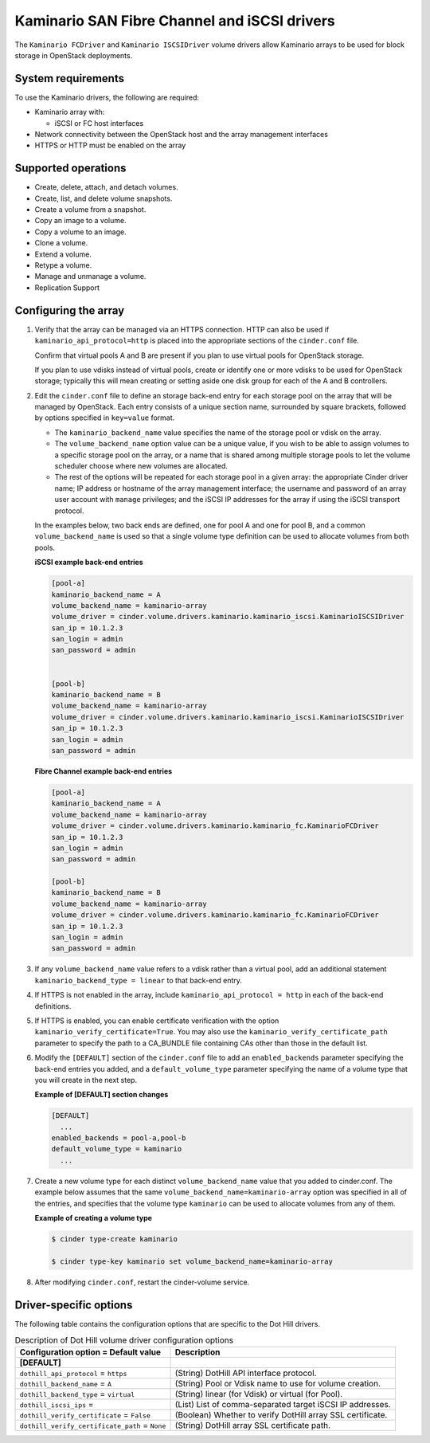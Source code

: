 ===================================================
Kaminario SAN Fibre Channel and iSCSI drivers
===================================================

The ``Kaminario FCDriver`` and ``Kaminario ISCSIDriver`` volume drivers allow
Kaminario arrays to be used for block storage in OpenStack deployments.

System requirements
~~~~~~~~~~~~~~~~~~~

To use the Kaminario drivers, the following are required:

-  Kaminario array with:

   -  iSCSI or FC host interfaces

-  Network connectivity between the OpenStack host and the array
   management interfaces

-  HTTPS or HTTP must be enabled on the array

Supported operations
~~~~~~~~~~~~~~~~~~~~~

-  Create, delete, attach, and detach volumes.

-  Create, list, and delete volume snapshots.

-  Create a volume from a snapshot.

-  Copy an image to a volume.

-  Copy a volume to an image.

-  Clone a volume.

-  Extend a volume.

-  Retype a volume.

-  Manage and unmanage a volume.

-  Replication Support

Configuring the array
~~~~~~~~~~~~~~~~~~~~~

#. Verify that the array can be managed via an HTTPS connection. HTTP can
   also be used if ``kaminario_api_protocol=http`` is placed into the
   appropriate sections of the ``cinder.conf`` file.

   Confirm that virtual pools A and B are present if you plan to use
   virtual pools for OpenStack storage.

   If you plan to use vdisks instead of virtual pools, create or identify
   one or more vdisks to be used for OpenStack storage; typically this will
   mean creating or setting aside one disk group for each of the A and B
   controllers.

#. Edit the ``cinder.conf`` file to define an storage back-end entry for
   each storage pool on the array that will be managed by OpenStack. Each
   entry consists of a unique section name, surrounded by square brackets,
   followed by options specified in ``key=value`` format.

   -  The ``kaminario_backend_name`` value specifies the name of the storage
      pool or vdisk on the array.

   -  The ``volume_backend_name`` option value can be a unique value, if
      you wish to be able to assign volumes to a specific storage pool on
      the array, or a name that is shared among multiple storage pools to
      let the volume scheduler choose where new volumes are allocated.

   -  The rest of the options will be repeated for each storage pool in a
      given array: the appropriate Cinder driver name; IP address or
      hostname of the array management interface; the username and password
      of an array user account with ``manage`` privileges; and the iSCSI IP
      addresses for the array if using the iSCSI transport protocol.

   In the examples below, two back ends are defined, one for pool A and one
   for pool B, and a common ``volume_backend_name`` is used so that a
   single volume type definition can be used to allocate volumes from both
   pools.


   **iSCSI example back-end entries**

   .. code-block:: ini

       [pool-a]
       kaminario_backend_name = A
       volume_backend_name = kaminario-array
       volume_driver = cinder.volume.drivers.kaminario.kaminario_iscsi.KaminarioISCSIDriver
       san_ip = 10.1.2.3
       san_login = admin
       san_password = admin
       

       [pool-b]
       kaminario_backend_name = B
       volume_backend_name = kaminario-array
       volume_driver = cinder.volume.drivers.kaminario.kaminario_iscsi.KaminarioISCSIDriver
       san_ip = 10.1.2.3
       san_login = admin
       san_password = admin

   **Fibre Channel example back-end entries**

   .. code-block:: ini

      [pool-a]
      kaminario_backend_name = A
      volume_backend_name = kaminario-array
      volume_driver = cinder.volume.drivers.kaminario.kaminario_fc.KaminarioFCDriver
      san_ip = 10.1.2.3
      san_login = admin
      san_password = admin

      [pool-b]
      kaminario_backend_name = B
      volume_backend_name = kaminario-array
      volume_driver = cinder.volume.drivers.kaminario.kaminario_fc.KaminarioFCDriver
      san_ip = 10.1.2.3
      san_login = admin
      san_password = admin

#. If any ``volume_backend_name`` value refers to a vdisk rather than a
   virtual pool, add an additional statement
   ``kaminario_backend_type = linear`` to that back-end entry.

#. If HTTPS is not enabled in the array, include
   ``kaminario_api_protocol = http`` in each of the back-end definitions.

#. If HTTPS is enabled, you can enable certificate verification with the
   option ``kaminario_verify_certificate=True``. You may also use the
   ``kaminario_verify_certificate_path`` parameter to specify the path to a
   CA\_BUNDLE file containing CAs other than those in the default list.

#. Modify the ``[DEFAULT]`` section of the ``cinder.conf`` file to add an
   ``enabled_backends`` parameter specifying the back-end entries you added,
   and a ``default_volume_type`` parameter specifying the name of a volume
   type that you will create in the next step.

   **Example of [DEFAULT] section changes**

   .. code-block:: ini

       [DEFAULT]
         ...
       enabled_backends = pool-a,pool-b
       default_volume_type = kaminario
         ...

#. Create a new volume type for each distinct ``volume_backend_name`` value
   that you added to cinder.conf. The example below assumes that the same
   ``volume_backend_name=kaminario-array`` option was specified in all of the
   entries, and specifies that the volume type ``kaminario`` can be used to
   allocate volumes from any of them.

   **Example of creating a volume type**

   .. code-block:: console

       $ cinder type-create kaminario

       $ cinder type-key kaminario set volume_backend_name=kaminario-array

#. After modifying ``cinder.conf``, restart the cinder-volume service.

Driver-specific options
~~~~~~~~~~~~~~~~~~~~~~~

The following table contains the configuration options that are specific
to the Dot Hill drivers.

.. list-table:: Description of Dot Hill volume driver configuration options
   :header-rows: 1
   :class: config-ref-table

   * - Configuration option = Default value
     - Description
   * - **[DEFAULT]**
     -
   * - ``dothill_api_protocol`` = ``https``
     - (String) DotHill API interface protocol.
   * - ``dothill_backend_name`` = ``A``
     - (String) Pool or Vdisk name to use for volume creation.
   * - ``dothill_backend_type`` = ``virtual``
     - (String) linear (for Vdisk) or virtual (for Pool).
   * - ``dothill_iscsi_ips`` =
     - (List) List of comma-separated target iSCSI IP addresses.
   * - ``dothill_verify_certificate`` = ``False``
     - (Boolean) Whether to verify DotHill array SSL certificate.
   * - ``dothill_verify_certificate_path`` = ``None``
     - (String) DotHill array SSL certificate path.

